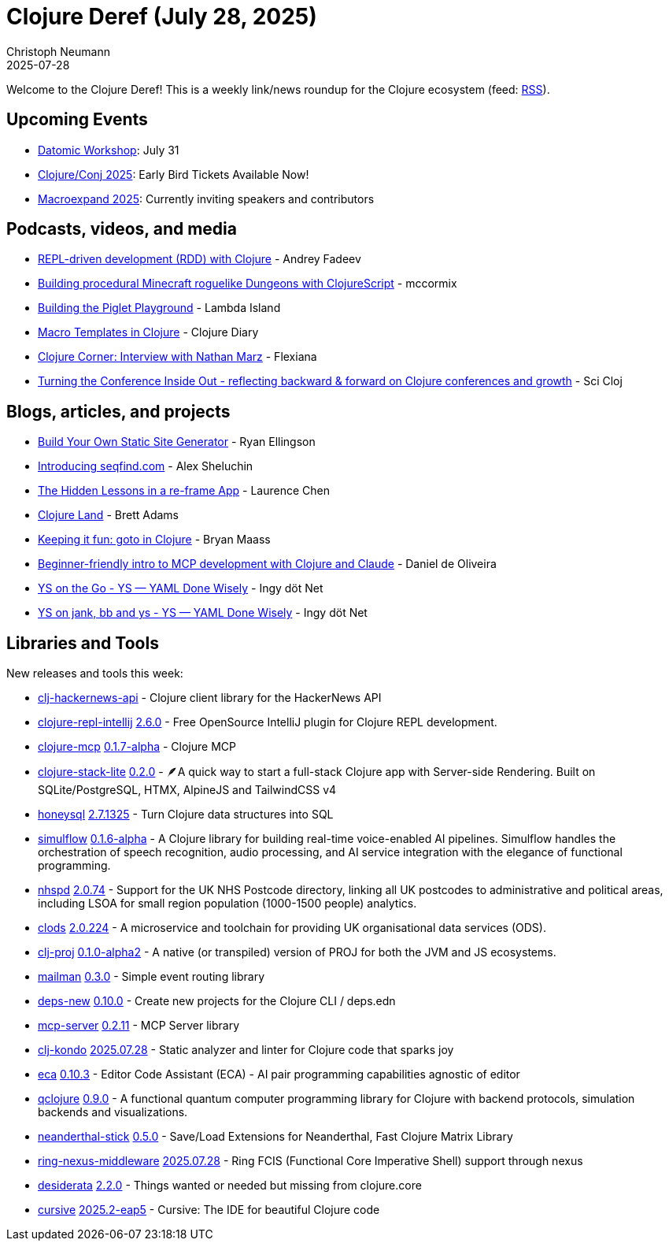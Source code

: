 = Clojure Deref (July 28, 2025)
Christoph Neumann
2025-07-28
:jbake-type: post

ifdef::env-github,env-browser[:outfilesuffix: .adoc]

Welcome to the Clojure Deref! This is a weekly link/news roundup for the Clojure ecosystem (feed: https://clojure.org/feed.xml[RSS]).

== Upcoming Events

* https://buffconf.gomomento.com/sessions/datomic-workshop[Datomic Workshop]: July 31
* https://2025.clojure-conj.org/[Clojure/Conj 2025]: Early Bird Tickets Available Now!
* https://scicloj.github.io/macroexpand-2025/[Macroexpand 2025]: Currently inviting speakers and contributors

== Podcasts, videos, and media

* https://youtu.be/HZ0hFLXbByw[REPL-driven development (RDD) with Clojure] - Andrey Fadeev
* https://youtu.be/7cVoa5E8DwI[Building procedural Minecraft roguelike Dungeons with ClojureScript] - mccormix
* https://youtu.be/bT4cQsY4Wb8[Building the Piglet Playground] - Lambda Island
* https://youtu.be/VA-wVuPcaw0[Macro Templates in Clojure] - Clojure Diary
* https://youtu.be/PfzolwQ_6wU[Clojure Corner: Interview with Nathan Marz] - Flexiana
* https://youtu.be/n6ICeRyXHsI[Turning the Conference Inside Out - reflecting backward & forward on Clojure conferences and growth] - Sci Cloj

== Blogs, articles, and projects

* https://ryanellingson.dev/blogs/Build-Your-Own-Damn-Static-Site-Generator[Build Your Own Static Site Generator] - Ryan Ellingson
* https://fnguy.com/seqfind.html[Introducing seqfind.com] - Alex Sheluchin
* https://lambdaisland.com/blog/2025-07-24-re-frame-app[The Hidden Lessons in a re-frame App] - Laurence Chen
* https://clojure.land/[Clojure Land] - Brett Adams
* https://x.com/escherize/status/1948930729477644695[Keeping it fun: goto in Clojure] - Bryan Maass
* https://github.com/eighttrigrams/clojure-claude-and-mcp-knowledge[Beginner-friendly intro to MCP development with Clojure and Claude] - Daniel de Oliveira
* https://yamlscript.org/blog/2025-07-25/ys-on-the-go/[YS on the Go - YS — YAML Done Wisely] - Ingy döt Net
* https://yamlscript.org/blog/2025-07-28/ys-on-jank-bb-and-ys/[YS on jank, bb and ys - YS — YAML Done Wisely] - Ingy döt Net

== Libraries and Tools

New releases and tools this week:

* https://github.com/saberstack/clj-hackernews-api[clj-hackernews-api]  - Clojure client library for the HackerNews API
* https://github.com/afucher/clojure-repl-intellij[clojure-repl-intellij] https://github.com/afucher/clojure-repl-intellij/blob/master/CHANGELOG.md[2.6.0] - Free OpenSource IntelliJ plugin for Clojure REPL development.
* https://github.com/bhauman/clojure-mcp[clojure-mcp] https://github.com/bhauman/clojure-mcp/blob/main/CHANGELOG.md[0.1.7-alpha] - Clojure MCP
* https://github.com/abogoyavlensky/clojure-stack-lite[clojure-stack-lite] https://github.com/abogoyavlensky/clojure-stack-lite/releases/tag/0.2.0[0.2.0] - 🪶A quick way to start a full-stack Clojure app with Server-side Rendering. Built on SQLite/PostgreSQL, HTMX, AlpineJS and TailwindCSS v4
* https://github.com/seancorfield/honeysql[honeysql] https://github.com/seancorfield/honeysql/releases/tag/v2.7.1325[2.7.1325] - Turn Clojure data structures into SQL
* https://github.com/shipclojure/simulflow[simulflow] https://github.com/shipclojure/simulflow/blob/main/CHANGELOG.md[0.1.6-alpha] - A Clojure library for building real-time voice-enabled AI pipelines. Simulflow handles the orchestration of speech recognition, audio processing, and AI service integration with the elegance of functional programming.
* https://github.com/wardle/nhspd[nhspd] https://github.com/wardle/nhspd/blob/main/CHANGELOG.md[2.0.74] - Support for the UK NHS Postcode directory, linking all UK postcodes to administrative and political areas, including LSOA for small region population (1000-1500 people) analytics.
* https://github.com/wardle/clods[clods] https://github.com/wardle/clods/blob/main/CHANGELOG.md[2.0.224] - A microservice and toolchain for providing UK organisational data services (ODS).
* https://github.com/willcohen/clj-proj[clj-proj] https://github.com/willcohen/clj-proj/blob/main/CHANGELOG.md[0.1.0-alpha2] - A native (or transpiled) version of PROJ for both the JVM and JS ecosystems.
* https://github.com/monkey-projects/mailman[mailman] https://github.com/monkey-projects/mailman/releases/tag/0.3.0[0.3.0] - Simple event routing library
* https://github.com/seancorfield/deps-new[deps-new] https://github.com/seancorfield/deps-new/releases/tag/v0.10.0[0.10.0] - Create new projects for the Clojure CLI / deps.edn
* https://github.com/RokLenarcic/mcp-server[mcp-server] https://github.com/RokLenarcic/mcp-server/releases/tag/0.2.11[0.2.11] - MCP Server library
* https://github.com/clj-kondo/clj-kondo[clj-kondo] https://github.com/clj-kondo/clj-kondo/releases/tag/v2025.07.28[2025.07.28] - Static analyzer and linter for Clojure code that sparks joy
* https://github.com/editor-code-assistant/eca[eca] https://github.com/editor-code-assistant/eca/releases/tag/0.10.3[0.10.3] - Editor Code Assistant (ECA) - AI pair programming capabilities agnostic of editor
* https://github.com/lsolbach/qclojure[qclojure] https://github.com/lsolbach/qclojure/blob/main/Changelog.md[0.9.0] - A functional quantum computer programming library for Clojure with backend protocols, simulation backends and visualizations.
* https://github.com/katox/neanderthal-stick[neanderthal-stick] https://github.com/katox/neanderthal-stick/releases/tag/0.5.0[0.5.0] - Save/Load Extensions for Neanderthal, Fast Clojure Matrix Library
* https://github.com/ovistoica/ring-nexus-middleware[ring-nexus-middleware] https://github.com/ovistoica/ring-nexus-middleware/blob/master/CHANGELOG.org[2025.07.28] - Ring FCIS (Functional Core Imperative Shell) support through nexus
* https://github.com/thoughtfull-clojure/desiderata[desiderata] https://github.com/thoughtfull-clojure/desiderata/blob/main/CHANGELOG.md[2.2.0] - Things wanted or needed but missing from clojure.core
* https://github.com/cursive-ide/cursive[cursive] https://cursive-ide.com/blog/cursive-2025.2-eap5.html[2025.2-eap5] - Cursive: The IDE for beautiful Clojure code
